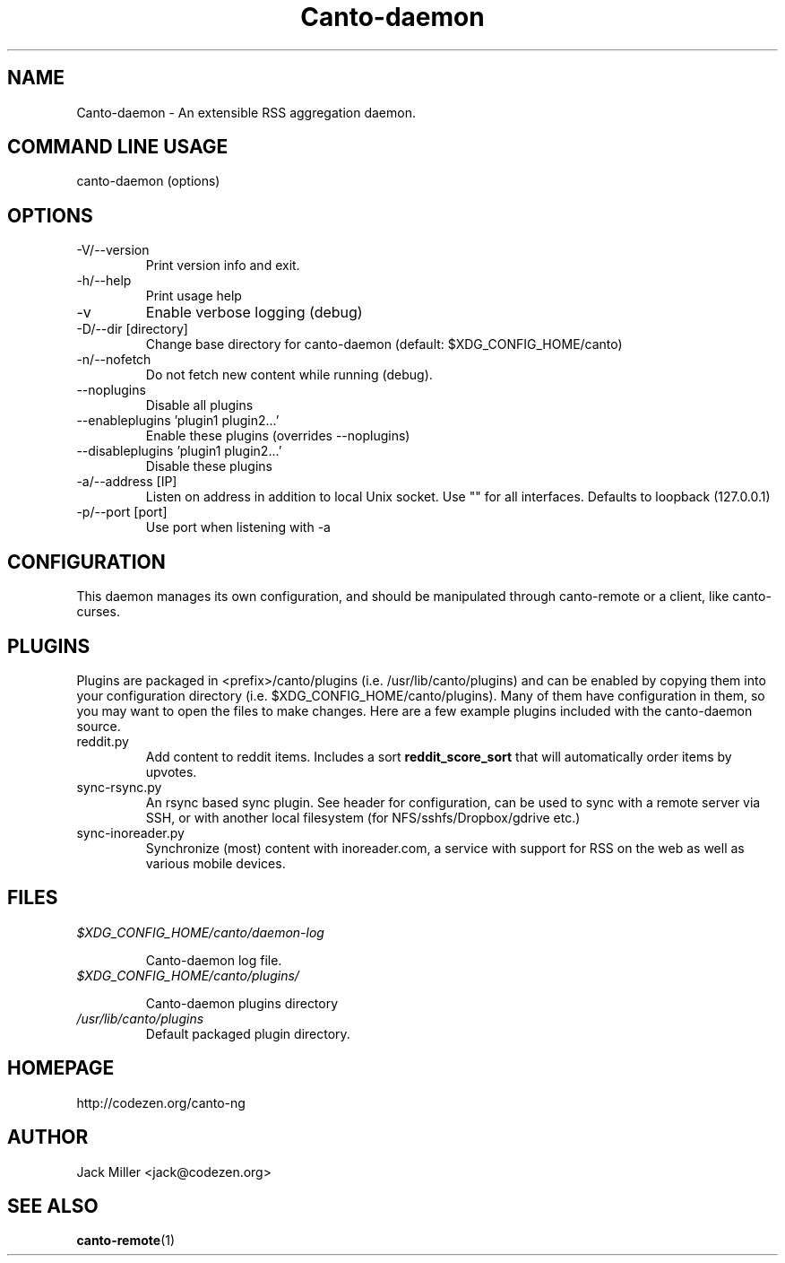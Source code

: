 .TH Canto-daemon 1 "Canto-daemon"

.SH NAME
Canto-daemon \- An extensible RSS aggregation daemon.

.SH COMMAND LINE USAGE

canto-daemon (options)

.SH OPTIONS

.TP
\-V/--version
Print version info and exit.

.TP
\-h/--help
Print usage help

.TP
\-v
Enable verbose logging (debug)

.TP
\-D/--dir [directory]
Change base directory for canto-daemon (default: $XDG_CONFIG_HOME/canto)

.TP
\-n/--nofetch
Do not fetch new content while running (debug).

.TP
\-\-noplugins
Disable all plugins

.TP
\-\-enableplugins 'plugin1 plugin2...'
Enable these plugins (overrides --noplugins)

.TP
\-\-disableplugins 'plugin1 plugin2...'
Disable these plugins

.TP
\-a/--address [IP]
Listen on address in addition to local Unix socket. Use "" for all interfaces.
Defaults to loopback (127.0.0.1)

.TP
\-p/--port [port]
Use port when listening with -a

.SH CONFIGURATION

This daemon manages its own configuration, and should be manipulated through
canto-remote or a client, like canto-curses.

.SH PLUGINS

Plugins are packaged in <prefix>/canto/plugins (i.e. /usr/lib/canto/plugins)
and can be enabled by copying them into your configuration directory (i.e.
$XDG_CONFIG_HOME/canto/plugins). Many of them have configuration in them, so
you may want to open the files to make changes. Here are a few example plugins
included with the canto-daemon source.

.TP
reddit.py
Add content to reddit items. Includes a sort
.B "reddit_score_sort"
that will automatically order items by upvotes.

.TP
sync-rsync.py
An rsync based sync plugin. See header for configuration, can be used to sync
with a remote server via SSH, or with another local filesystem (for
NFS/sshfs/Dropbox/gdrive etc.)

.TP
sync-inoreader.py
Synchronize (most) content with inoreader.com, a service with support for RSS
on the web as well as various mobile devices.

.SH FILES

.TP
.I $XDG_CONFIG_HOME/canto/daemon-log

Canto-daemon log file.

.TP
.I $XDG_CONFIG_HOME/canto/plugins/

Canto-daemon plugins directory

.TP
.I /usr/lib/canto/plugins
Default packaged plugin directory.

.SH HOMEPAGE
http://codezen.org/canto-ng

.SH AUTHOR
Jack Miller <jack@codezen.org>

.SH SEE ALSO
.BR canto-remote (1)
